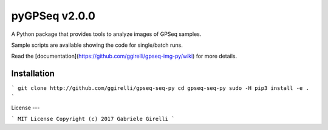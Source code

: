 pyGPSeq v2.0.0
=======================

A Python package that provides tools to analyze images of GPSeq samples.

Sample scripts are available showing the code for single/batch runs.

Read the [documentation](https://github.com/ggirelli/gpseq-img-py/wiki) for more details.

Installation
-------------

```
git clone http://github.com/ggirelli/gpseq-seq-py
cd gpseq-seq-py
sudo -H pip3 install -e .
```

License
---

```
MIT License
Copyright (c) 2017 Gabriele Girelli
```
